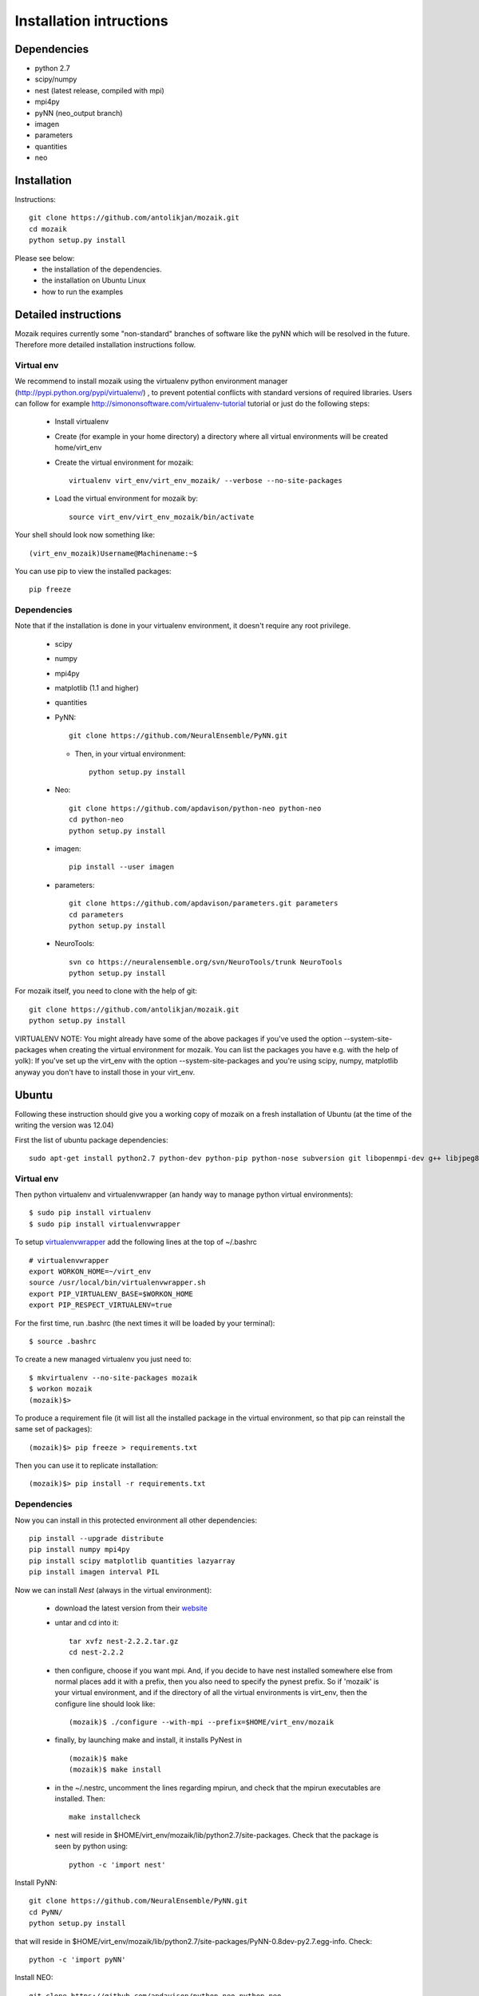 Installation intructions
========================

Dependencies
------------
* python 2.7
* scipy/numpy
* nest (latest release, compiled with mpi)
* mpi4py
* pyNN (neo_output branch)
* imagen
* parameters
* quantities 
* neo

Installation
------------

Instructions::

  git clone https://github.com/antolikjan/mozaik.git
  cd mozaik
  python setup.py install
  
Please see below:
 * the installation of the dependencies.
 * the installation on Ubuntu Linux
 * how to run the examples
 
.. _ref-detailed:

Detailed instructions
---------------------

Mozaik requires currently some "non-standard" branches of software like the
pyNN which will be resolved in the future. Therefore more detailed installation
instructions follow.

.. _ref-virtual-env:

Virtual env
___________

We recommend to install mozaik using the virtualenv python environment manager (http://pypi.python.org/pypi/virtualenv/) , to prevent potential
conflicts with standard versions of required libraries. Users can follow for example http://simononsoftware.com/virtualenv-tutorial tutorial or just do the following steps:
 
 * Install virtualenv
 * Create (for example in your home directory) a directory where all virtual environments will be created home/virt_env
 * Create the virtual environment for mozaik:: 
    
    virtualenv virt_env/virt_env_mozaik/ --verbose --no-site-packages

 * Load the virtual environment for mozaik by::
 
    source virt_env/virt_env_mozaik/bin/activate

Your shell should look now something like::

(virt_env_mozaik)Username@Machinename:~$

You can use pip to view the installed packages::

  pip freeze

Dependencies 
____________

Note that if the installation is done in your virtualenv environment, it doesn't require any root privilege.

 * scipy
 * numpy
 * mpi4py
 * matplotlib (1.1 and higher)
 * quantities
 * PyNN::
     
       git clone https://github.com/NeuralEnsemble/PyNN.git
     
   * Then, in your virtual environment:: 
   
       python setup.py install
 * Neo::
 
    git clone https://github.com/apdavison/python-neo python-neo
    cd python-neo
    python setup.py install
    
 * imagen::        
 
      pip install --user imagen
 * parameters::
 
     git clone https://github.com/apdavison/parameters.git parameters
     cd parameters
     python setup.py install
 * NeuroTools::
 
     svn co https://neuralensemble.org/svn/NeuroTools/trunk NeuroTools
     python setup.py install
 
For mozaik itself, you need to clone with the help of git::

  git clone https://github.com/antolikjan/mozaik.git
  python setup.py install


VIRTUALENV NOTE: You might already have some of the above packages
if you've used the option --system-site-packages when creating the virtual environment for mozaik.
You can list the packages you have e.g. with the help of yolk):
If you've set up the virt_env with the option --system-site-packages and
you're using scipy, numpy, matplotlib anyway you don't have to install those in your virt_env.

.. _ref-ubuntu:

Ubuntu
------

Following these instruction should give you a working copy of mozaik on a 
fresh installation of Ubuntu (at the time of the writing the version was 12.04)

First the list of ubuntu package dependencies::

  sudo apt-get install python2.7 python-dev python-pip python-nose subversion git libopenmpi-dev g++ libjpeg8 libjpeg8-dev libfreetype6 libfreetype6-dev zlib1g-dev libpng++-dev libncurses5 libncurses5-dev libreadline-dev liblapack-dev libblas-dev gfortran libgsl0-dev openmpi-bin


Virtual env
____________

Then python virtualenv and virtualenvwrapper (an handy way to manage python virtual environments)::

$ sudo pip install virtualenv
$ sudo pip install virtualenvwrapper

To setup `virtualenvwrapper <http://virtualenvwrapper.readthedocs.org/en/latest//>`_ add the following lines at the top of ~/.bashrc ::

    # virtualenvwrapper
    export WORKON_HOME=~/virt_env
    source /usr/local/bin/virtualenvwrapper.sh
    export PIP_VIRTUALENV_BASE=$WORKON_HOME
    export PIP_RESPECT_VIRTUALENV=true

For the first time, run .bashrc (the next times it will be loaded by your terminal)::      

$ source .bashrc

To create a new managed virtualenv you just need to::

    $ mkvirtualenv --no-site-packages mozaik
    $ workon mozaik
    (mozaik)$>
 
To produce a requirement file (it will list all the installed package in the virtual environment, so that pip can reinstall the same set of packages)::

(mozaik)$> pip freeze > requirements.txt
 
Then you can use it to replicate installation::

(mozaik)$> pip install -r requirements.txt


Dependencies 
____________

 
Now you can install in this protected environment all other dependencies::

  pip install --upgrade distribute
  pip install numpy mpi4py 
  pip install scipy matplotlib quantities lazyarray
  pip install imagen interval PIL

Now we can install *Nest* (always in the virtual environment):

    - download the latest version from their `website <http://www.nest-initiative.org/index.php/Software:Download>`_
    - untar and cd into it::

        tar xvfz nest-2.2.2.tar.gz
        cd nest-2.2.2
    - then configure, choose if you want mpi. And, if you decide to have nest installed somewhere else from normal places add it with a prefix, then you also need to specify the pynest prefix. So if 'mozaik' is your virtual environment, and if the directory of all the virtual environments is virt_env, then the configure line should look like::
    
       (mozaik)$ ./configure --with-mpi --prefix=$HOME/virt_env/mozaik
    - finally, by launching make and install, it installs PyNest in ::

        (mozaik)$ make
        (mozaik)$ make install
    - in the ~/.nestrc, uncomment the lines regarding mpirun, and check that the mpirun executables are installed. Then::

        make installcheck
    - nest will reside in $HOME/virt_env/mozaik/lib/python2.7/site-packages. Check that the package is seen by python using::
     
        python -c 'import nest'

Install PyNN::

    git clone https://github.com/NeuralEnsemble/PyNN.git
    cd PyNN/
    python setup.py install

that will reside in $HOME/virt_env/mozaik/lib/python2.7/site-packages/PyNN-0.8dev-py2.7.egg-info. Check::

    python -c 'import pyNN'

Install NEO::

    git clone https://github.com/apdavison/python-neo python-neo
    cd python-neo/
    python setup.py install

Install Parameters package::

    git clone https://github.com/apdavison/parameters.git parameters
    cd parameters/
    python setup.py install

Install NeuroTools::

    git clone https://github.com/NeuralEnsemble/NeuroTools.git NeuroTools
    cd NeuroTools/
    python setup.py install

Install TableIO (not always necessary). Download it from http://kochanski.org/gpk/misc/TableIO.html::

    tar xvzf TableIO-1.2.tgz
    python setup.py install
    
And, finally, Mozaik::
    
    git clone https://github.com/antolikjan/mozaik.git
    cd mozaik/
    python setup.py install
    
.. _ref-run:

Running examples
----------------

If you use mpi and mpirun, you should install first the mpi executables if not already done::

  sudo apt-get install openmpi-bin
  
Then, you go to the examples directory in the mozaik loaded from github (see above) and launch the model VogelsAbbott2005::

  cd examples
  cd VogelsAbbott2005
  mpirun python run.py nest 2 param/defaults 'test'
  
This will launch the example with the nest simulator, on 2 nodes, using the parameter param/defaults. Last, 'test' is the name of this run.

:copyright: Copyright 2011-2013 by the *mozaik* team, see AUTHORS.
:license: `CECILL <http://www.cecill.info/>`_, see LICENSE for details.
